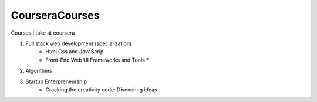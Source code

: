 ***************
CourseraCourses
***************

Courses I take at coursera

1. Full stack web development (specialization)
    - Html Css and JavaScrip
    - Front-End Web UI Frameworks and Tools *
2. Algorithms
3. Startup Enterpreneurship
    - Cracking the creativity code: Disovering ideas
